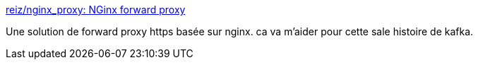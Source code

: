 :jbake-type: post
:jbake-status: published
:jbake-title: reiz/nginx_proxy: NGinx forward proxy
:jbake-tags: nginx,https,proxy,_mois_févr.,_année_2019
:jbake-date: 2019-02-11
:jbake-depth: ../
:jbake-uri: shaarli/1549900804000.adoc
:jbake-source: https://nicolas-delsaux.hd.free.fr/Shaarli?searchterm=https%3A%2F%2Fgithub.com%2Freiz%2Fnginx_proxy&searchtags=nginx+https+proxy+_mois_f%C3%A9vr.+_ann%C3%A9e_2019
:jbake-style: shaarli

https://github.com/reiz/nginx_proxy[reiz/nginx_proxy: NGinx forward proxy]

Une solution de forward proxy https basée sur nginx. ca va m'aider pour cette sale histoire de kafka.
